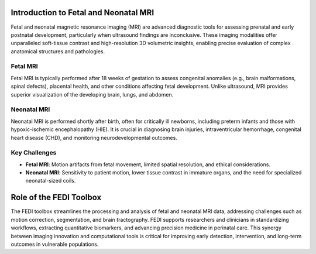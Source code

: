 Introduction to Fetal and Neonatal MRI
======================================

Fetal and neonatal magnetic resonance imaging (MRI) are advanced diagnostic tools for assessing prenatal and early postnatal development, particularly when ultrasound findings are inconclusive. These imaging modalities offer unparalleled soft-tissue contrast and high-resolution 3D volumetric insights, enabling precise evaluation of complex anatomical structures and pathologies.

Fetal MRI
---------

Fetal MRI is typically performed after 18 weeks of gestation to assess congenital anomalies (e.g., brain malformations, spinal defects), placental health, and other conditions affecting fetal development. Unlike ultrasound, MRI provides superior visualization of the developing brain, lungs, and abdomen.

Neonatal MRI
------------

Neonatal MRI is performed shortly after birth, often for critically ill newborns, including preterm infants and those with hypoxic-ischemic encephalopathy (HIE). It is crucial in diagnosing brain injuries, intraventricular hemorrhage, congenital heart disease (CHD), and monitoring neurodevelopmental outcomes.

Key Challenges
--------------

- **Fetal MRI**: Motion artifacts from fetal movement, limited spatial resolution, and ethical considerations.
- **Neonatal MRI**: Sensitivity to patient motion, lower tissue contrast in immature organs, and the need for specialized neonatal-sized coils.


Role of the FEDI Toolbox
==========================
The FEDI toolbox streamlines the processing and analysis of fetal and neonatal MRI data, addressing challenges such as motion correction, segmentation, and brain tractography. FEDI supports researchers and clinicians in standardizing workflows, extracting quantitative biomarkers, and advancing precision medicine in perinatal care. This synergy between imaging innovation and computational tools is critical for improving early detection, intervention, and long-term outcomes in vulnerable populations.
